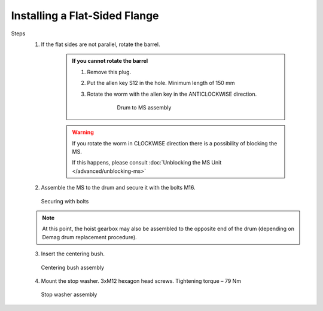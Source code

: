 ================================
Installing a Flat-Sided Flange
================================

Steps
	1. If the flat sides are not parallel, rotate the barrel.

            .. admonition:: If you cannot rotate the barrel

                1. Remove this plug.
                
                ..

                2. Put the allen key S12 in the hole. Minimum length of 150 mm

                ..

                3. Rotate the worm with the allen key in the ANTICLOCKWISE direction.

                    .. figure:: /_img/archives/mounting-procedure-01.jpg
                        :width: 75 %
                        
                        Drum to MS assembly


            .. warning::
                If you rotate the worm in CLOCKWISE direction there is a possibility of blocking the MS. 
                
                If this happens, please consult :doc:`Unblocking the MS Unit </advanced/unblocking-ms>`


	2. Assemble the MS to the drum and secure it with the bolts M16. 

	.. figure:: /_img/archives/mounting-procedure-03.jpg
		:width: 100 %
		:class: instructionimg

		Securing with bolts

	.. note::
		At this point, the hoist gearbox may also be assembled to the opposite end of the drum (depending on Demag drum replacement procedure). 

	3. Insert the centering bush.

	.. figure:: /_img/archives/mounting-procedure-04.jpg
		:width: 100 %
		:class: instructionimg

		Centering bush assembly

	4. Mount the stop washer. 3xM12 hexagon head screws. Tightening torque – 79 Nm

	.. figure:: /_img/archives/mounting-procedure-05.jpg
		:width: 100 %
		:class: instructionimg

		Stop washer assembly